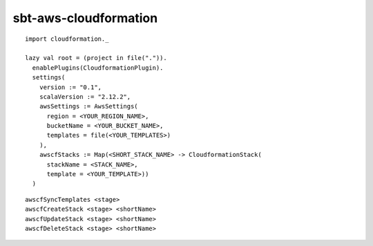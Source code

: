 sbt-aws-cloudformation
======================

::

  import cloudformation._

  lazy val root = (project in file(".")).
    enablePlugins(CloudformationPlugin).
    settings(
      version := "0.1",
      scalaVersion := "2.12.2",
      awsSettings := AwsSettings(
        region = <YOUR_REGION_NAME>,
        bucketName = <YOUR_BUCKET_NAME>,
        templates = file(<YOUR_TEMPLATES>)
      ),
      awscfStacks := Map(<SHORT_STACK_NAME> -> CloudformationStack(
        stackName = <STACK_NAME>,
        template = <YOUR_TEMPLATE>))
    )

::

  awscfSyncTemplates <stage>
  awscfCreateStack <stage> <shortName>
  awscfUpdateStack <stage> <shortName>
  awscfDeleteStack <stage> <shortName>

